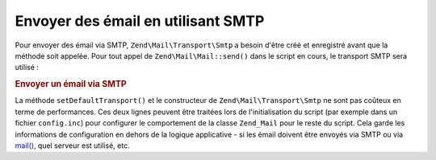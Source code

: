.. EN-Revision: none
.. _zend.mail.sending:

Envoyer des émail en utilisant SMTP
===================================

Pour envoyer des émail via SMTP, ``Zend\Mail\Transport\Smtp`` a besoin d'être créé et enregistré avant que la
méthode soit appelée. Pour tout appel de ``Zend\Mail\Mail::send()`` dans le script en cours, le transport SMTP sera
utilisé :

.. _zend.mail.sending.example-1:

.. rubric:: Envoyer un émail via SMTP

.. code-block:: php
   :linenos:

   $tr = new Zend\Mail\Transport\Smtp('mail.example.com');
   Zend\Mail\Mail::setDefaultTransport($tr);

La méthode ``setDefaultTransport()`` et le constructeur de ``Zend\Mail\Transport\Smtp`` ne sont pas coûteux en
terme de performances. Ces deux lignes peuvent être traitées lors de l'initialisation du script (par exemple dans
un fichier ``config.inc``) pour configurer le comportement de la classe ``Zend_Mail`` pour le reste du script. Cela
garde les informations de configuration en dehors de la logique applicative - si les émail doivent être envoyés
via SMTP ou via `mail()`_, quel serveur est utilisé, etc.



.. _`mail()`: http://php.net/mail

